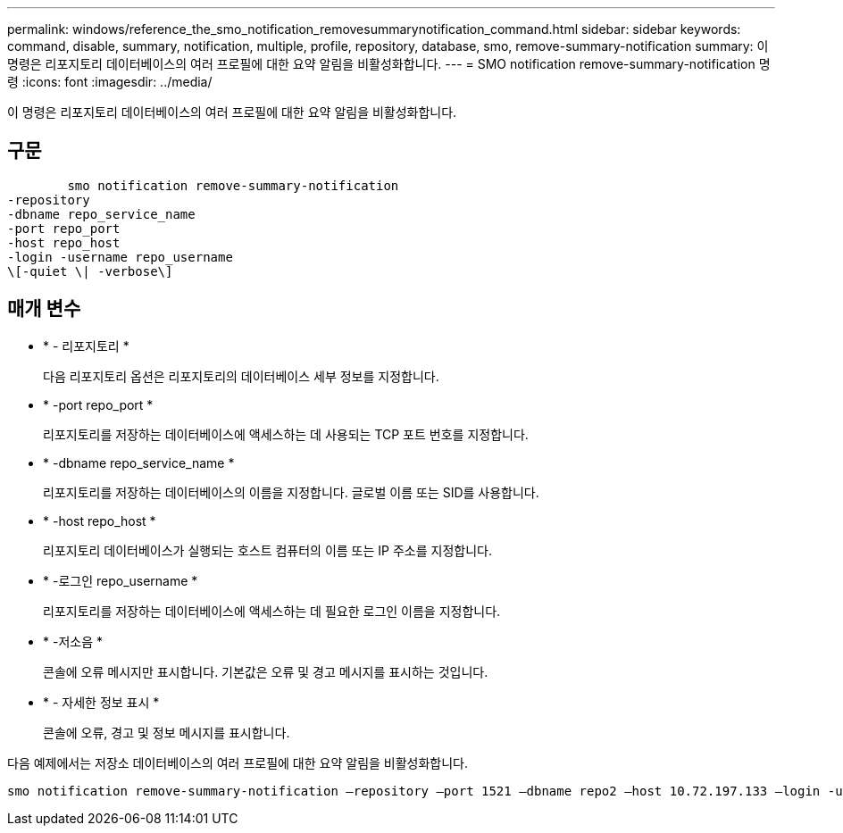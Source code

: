 ---
permalink: windows/reference_the_smo_notification_removesummarynotification_command.html 
sidebar: sidebar 
keywords: command, disable, summary, notification, multiple, profile, repository, database, smo, remove-summary-notification 
summary: 이 명령은 리포지토리 데이터베이스의 여러 프로필에 대한 요약 알림을 비활성화합니다. 
---
= SMO notification remove-summary-notification 명령
:icons: font
:imagesdir: ../media/


[role="lead"]
이 명령은 리포지토리 데이터베이스의 여러 프로필에 대한 요약 알림을 비활성화합니다.



== 구문

[listing]
----

        smo notification remove-summary-notification
-repository
-dbname repo_service_name
-port repo_port
-host repo_host
-login -username repo_username
\[-quiet \| -verbose\]
----


== 매개 변수

* * - 리포지토리 *
+
다음 리포지토리 옵션은 리포지토리의 데이터베이스 세부 정보를 지정합니다.

* * -port repo_port *
+
리포지토리를 저장하는 데이터베이스에 액세스하는 데 사용되는 TCP 포트 번호를 지정합니다.

* * -dbname repo_service_name *
+
리포지토리를 저장하는 데이터베이스의 이름을 지정합니다. 글로벌 이름 또는 SID를 사용합니다.

* * -host repo_host *
+
리포지토리 데이터베이스가 실행되는 호스트 컴퓨터의 이름 또는 IP 주소를 지정합니다.

* * -로그인 repo_username *
+
리포지토리를 저장하는 데이터베이스에 액세스하는 데 필요한 로그인 이름을 지정합니다.

* * -저소음 *
+
콘솔에 오류 메시지만 표시합니다. 기본값은 오류 및 경고 메시지를 표시하는 것입니다.

* * - 자세한 정보 표시 *
+
콘솔에 오류, 경고 및 정보 메시지를 표시합니다.



다음 예제에서는 저장소 데이터베이스의 여러 프로필에 대한 요약 알림을 비활성화합니다.

[listing]
----

smo notification remove-summary-notification –repository –port 1521 –dbname repo2 –host 10.72.197.133 –login -username oba5
----
